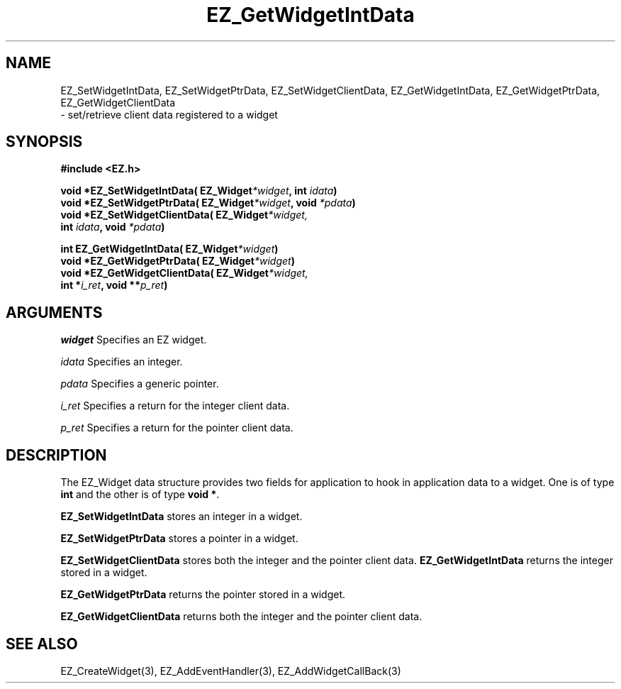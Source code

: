 '\"
'\" Copyright (c) 1997 Maorong Zou
'\" 
.TH EZ_GetWidgetIntData 3 "" EZWGL "EZWGL Functions"
.BS
.SH NAME
EZ_SetWidgetIntData, EZ_SetWidgetPtrData, EZ_SetWidgetClientData,
EZ_GetWidgetIntData, EZ_GetWidgetPtrData, EZ_GetWidgetClientData
 \- set/retrieve client data registered to a widget

.SH SYNOPSIS
.nf
.B #include <EZ.h>
.sp
.BI "void *EZ_SetWidgetIntData( EZ_Widget" *widget ", int " idata )
.BI "void *EZ_SetWidgetPtrData( EZ_Widget" *widget ", void " *pdata )
.BI "void *EZ_SetWidgetClientData( EZ_Widget" *widget,
.BI "        int " idata ", void " *pdata )

.BI "int   EZ_GetWidgetIntData( EZ_Widget" *widget )
.BI "void *EZ_GetWidgetPtrData( EZ_Widget" *widget )
.BI "void *EZ_GetWidgetClientData( EZ_Widget" *widget,
.BI "       int *" i_ret ", void **" p_ret )

.SH ARGUMENTS
\fIwidget\fR  Specifies an EZ widget.
.sp
\fIidata\fR  Specifies an integer.
.sp
\fIpdata\fR  Specifies a generic pointer.
.sp
\fIi_ret\fR Specifies a return for the integer client data.
.sp
\fIp_ret\fR Specifies a return for the pointer client data.

.SH DESCRIPTION
.PP
The EZ_Widget data structure provides two fields for application
to hook in application data to a widget. One is of type 
\fBint\fR and the other is of type \fBvoid *\fR.
.PP
\fBEZ_SetWidgetIntData\fR stores an integer in a widget.
.PP
\fBEZ_SetWidgetPtrData\fR stores a pointer in a widget.
.PP
\fBEZ_SetWidgetClientData\fR stores both the integer and the pointer
client data.
\fBEZ_GetWidgetIntData\fR returns the integer stored in a
widget.
.PP
\fBEZ_GetWidgetPtrData\fR returns the pointer stored in a
widget.
.PP
\fBEZ_GetWidgetClientData\fR returns both the integer and the pointer
client data.

.SH "SEE ALSO"
EZ_CreateWidget(3), EZ_AddEventHandler(3), EZ_AddWidgetCallBack(3)
